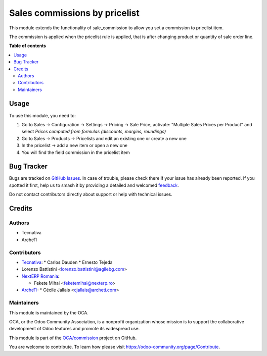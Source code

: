 ==============================
Sales commissions by pricelist
==============================

.. 
   !!!!!!!!!!!!!!!!!!!!!!!!!!!!!!!!!!!!!!!!!!!!!!!!!!!!
   !! This file is generated by oca-gen-addon-readme !!
   !! changes will be overwritten.                   !!
   !!!!!!!!!!!!!!!!!!!!!!!!!!!!!!!!!!!!!!!!!!!!!!!!!!!!
   !! source digest: sha256:6804a7b2eae6262419a4a838324b80f43fbc9c79bb1dc04e769adf9348f7b1a1
   !!!!!!!!!!!!!!!!!!!!!!!!!!!!!!!!!!!!!!!!!!!!!!!!!!!!

.. |badge1| image:: https://img.shields.io/badge/maturity-Beta-yellow.png
    :target: https://odoo-community.org/page/development-status
    :alt: Beta
.. |badge2| image:: https://img.shields.io/badge/licence-AGPL--3-blue.png
    :target: http://www.gnu.org/licenses/agpl-3.0-standalone.html
    :alt: License: AGPL-3
.. |badge3| image:: https://img.shields.io/badge/github-OCA%2Fcommission-lightgray.png?logo=github
    :target: https://github.com/OCA/commission/tree/14.0/sale_commission_pricelist
    :alt: OCA/commission
.. |badge4| image:: https://img.shields.io/badge/weblate-Translate%20me-F47D42.png
    :target: https://translation.odoo-community.org/projects/commission-14-0/commission-14-0-sale_commission_pricelist
    :alt: Translate me on Weblate
.. |badge5| image:: https://img.shields.io/badge/runboat-Try%20me-875A7B.png
    :target: https://runboat.odoo-community.org/builds?repo=OCA/commission&target_branch=14.0
    :alt: Try me on Runboat

|badge1| |badge2| |badge3| |badge4| |badge5|

This module extends the functionality of sale_commission to allow you set a commission to pricelist item.

The commission is applied when the pricelist rule is applied, that is after changing product or quantity of sale order line.

**Table of contents**

.. contents::
   :local:

Usage
=====

To use this module, you need to:

#. Go to Sales -> Configuration -> Settings -> Pricing -> Sale Price,
   activate: "Multiple Sales Prices per Product" and select
   *Prices computed from formulas (discounts, margins, roundings)*
#. Go to Sales -> Products -> Pricelists and edit an existing one or
   create a new one
#. In the pricelist -> add a new item or open a new one
#. You will find the field commission in the pricelist item

Bug Tracker
===========

Bugs are tracked on `GitHub Issues <https://github.com/OCA/commission/issues>`_.
In case of trouble, please check there if your issue has already been reported.
If you spotted it first, help us to smash it by providing a detailed and welcomed
`feedback <https://github.com/OCA/commission/issues/new?body=module:%20sale_commission_pricelist%0Aversion:%2014.0%0A%0A**Steps%20to%20reproduce**%0A-%20...%0A%0A**Current%20behavior**%0A%0A**Expected%20behavior**>`_.

Do not contact contributors directly about support or help with technical issues.

Credits
=======

Authors
~~~~~~~

* Tecnativa
* ArcheTI

Contributors
~~~~~~~~~~~~

* `Tecnativa <https://www.tecnativa.com>`_:
  * Carlos Dauden
  * Ernesto Tejeda
* Lorenzo Battistini <lorenzo.battistini@agilebg.com>
* `NextERP Romania <https://www.nexterp.ro>`_:

  * Fekete Mihai <feketemihai@nexterp.ro>
* `ArcheTI <https://www.archeti.com>`_:
  * Cécile Jallais <cjallais@archeti.com>

Maintainers
~~~~~~~~~~~

This module is maintained by the OCA.

.. image:: https://odoo-community.org/logo.png
   :alt: Odoo Community Association
   :target: https://odoo-community.org

OCA, or the Odoo Community Association, is a nonprofit organization whose
mission is to support the collaborative development of Odoo features and
promote its widespread use.

This module is part of the `OCA/commission <https://github.com/OCA/commission/tree/14.0/sale_commission_pricelist>`_ project on GitHub.

You are welcome to contribute. To learn how please visit https://odoo-community.org/page/Contribute.
